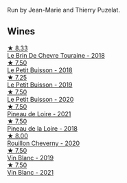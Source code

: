 Run by Jean-Marie and Thierry Puzelat.

** Wines

#+begin_export html
<div class="flex-container">
  <a class="flex-item flex-item-left" href="/wines/697a50e3-196c-48c3-b531-f3879dd9b694.html">
    <img class="flex-bottle" src="/images/69/7a50e3-196c-48c3-b531-f3879dd9b694/2020-03-05-20-07-22-F7A711A0-2115-4078-8FD0-DAA018FDC1FB-1-105-c@512.webp"></img>
    <section class="h">★ 8.33</section>
    <section class="h text-bolder">Le Brin De Chevre Touraine - 2018</section>
  </a>

  <a class="flex-item flex-item-right" href="/wines/0e4e6c46-1e43-47d2-be82-ed7b5e9df1e2.html">
    <img class="flex-bottle" src="/images/0e/4e6c46-1e43-47d2-be82-ed7b5e9df1e2/2021-05-08-07-10-39-F3FE1426-B8FF-45BB-93EA-CCC0077DCDE0-1-105-c@512.webp"></img>
    <section class="h">★ 7.50</section>
    <section class="h text-bolder">Le Petit Buisson - 2018</section>
  </a>

  <a class="flex-item flex-item-left" href="/wines/87349342-c0cd-4841-89aa-06d125c4c841.html">
    <img class="flex-bottle" src="/images/87/349342-c0cd-4841-89aa-06d125c4c841/2020-09-13-10-39-37-5BC4043F-46D0-4564-B6C4-560AA92AC363-1-105-c@512.webp"></img>
    <section class="h">★ 7.25</section>
    <section class="h text-bolder">Le Petit Buisson - 2019</section>
  </a>

  <a class="flex-item flex-item-right" href="/wines/34ec8843-cece-4f5a-adde-8b24378efcec.html">
    <img class="flex-bottle" src="/images/34/ec8843-cece-4f5a-adde-8b24378efcec/2022-06-09-21-53-42-IMG-0380@512.webp"></img>
    <section class="h">★ 7.50</section>
    <section class="h text-bolder">Le Petit Buisson - 2020</section>
  </a>

  <a class="flex-item flex-item-left" href="/wines/9c4c0af0-04d5-4e1c-aa3f-6e1321b7f19b.html">
    <img class="flex-bottle" src="/images/9c/4c0af0-04d5-4e1c-aa3f-6e1321b7f19b/2022-10-20-10-43-36-D081085F-3BE0-4D7A-A5BA-E132A956BC99-1-105-c@512.webp"></img>
    <section class="h">★ 7.50</section>
    <section class="h text-bolder">Pineau de Loire - 2021</section>
  </a>

  <a class="flex-item flex-item-right" href="/wines/bba65e0c-eef7-4996-ba9e-08e5591845e2.html">
    <img class="flex-bottle" src="/images/bb/a65e0c-eef7-4996-ba9e-08e5591845e2/2020-08-06-08-26-43-46F0C10C-3BBB-4DAA-94A7-9BB39FAB9E14-1-105-c@512.webp"></img>
    <section class="h">★ 7.50</section>
    <section class="h text-bolder">Pineau de la Loire - 2018</section>
  </a>

  <a class="flex-item flex-item-left" href="/wines/e3820d93-76e7-4820-ba6c-1b311dccfe04.html">
    <img class="flex-bottle" src="/images/e3/820d93-76e7-4820-ba6c-1b311dccfe04/2022-09-02-09-32-14-8BF36FB5-A268-498C-A163-CA3225C83A88-1-105-c@512.webp"></img>
    <section class="h">★ 8.00</section>
    <section class="h text-bolder">Rouillon Cheverny - 2020</section>
  </a>

  <a class="flex-item flex-item-right" href="/wines/2b454e2e-09a0-4b48-88d9-36a8f4d759eb.html">
    <img class="flex-bottle" src="/images/2b/454e2e-09a0-4b48-88d9-36a8f4d759eb/2022-06-12-08-55-47-65958D78-F69B-4B4A-9FBF-C19B39AFFE42-1-105-c@512.webp"></img>
    <section class="h">★ 7.50</section>
    <section class="h text-bolder">Vin Blanc - 2019</section>
  </a>

  <a class="flex-item flex-item-left" href="/wines/1cda7dd8-7a61-4aa2-a11d-992095c89a48.html">
    <img class="flex-bottle" src="/images/1c/da7dd8-7a61-4aa2-a11d-992095c89a48/2022-09-26-19-08-01-4B921E77-AB08-49AA-AFAA-FE1DEF1BFF98-1-102-o@512.webp"></img>
    <section class="h">★ 7.50</section>
    <section class="h text-bolder">Vin Blanc - 2021</section>
  </a>

</div>
#+end_export
